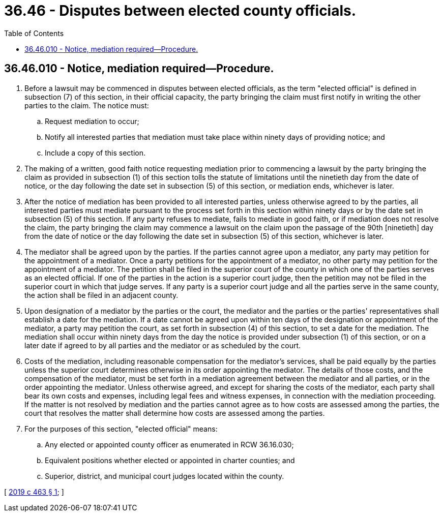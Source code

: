 = 36.46 - Disputes between elected county officials.
:toc:

== 36.46.010 - Notice, mediation required—Procedure.
. Before a lawsuit may be commenced in disputes between elected officials, as the term "elected official" is defined in subsection (7) of this section, in their official capacity, the party bringing the claim must first notify in writing the other parties to the claim. The notice must:

.. Request mediation to occur;

.. Notify all interested parties that mediation must take place within ninety days of providing notice; and

.. Include a copy of this section.

. The making of a written, good faith notice requesting mediation prior to commencing a lawsuit by the party bringing the claim as provided in subsection (1) of this section tolls the statute of limitations until the ninetieth day from the date of notice, or the day following the date set in subsection (5) of this section, or mediation ends, whichever is later.

. After the notice of mediation has been provided to all interested parties, unless otherwise agreed to by the parties, all interested parties must mediate pursuant to the process set forth in this section within ninety days or by the date set in subsection (5) of this section. If any party refuses to mediate, fails to mediate in good faith, or if mediation does not resolve the claim, the party bringing the claim may commence a lawsuit on the claim upon the passage of the 90th [ninetieth] day from the date of notice or the day following the date set in subsection (5) of this section, whichever is later.

. The mediator shall be agreed upon by the parties. If the parties cannot agree upon a mediator, any party may petition for the appointment of a mediator. Once a party petitions for the appointment of a mediator, no other party may petition for the appointment of a mediator. The petition shall be filed in the superior court of the county in which one of the parties serves as an elected official. If one of the parties in the action is a superior court judge, then the petition may not be filed in the superior court in which that judge serves. If any party is a superior court judge and all the parties serve in the same county, the action shall be filed in an adjacent county.

. Upon designation of a mediator by the parties or the court, the mediator and the parties or the parties' representatives shall establish a date for the mediation. If a date cannot be agreed upon within ten days of the designation or appointment of the mediator, a party may petition the court, as set forth in subsection (4) of this section, to set a date for the mediation. The mediation shall occur within ninety days from the day the notice is provided under subsection (1) of this section, or on a later date if agreed to by all parties and the mediator or as scheduled by the court.

. Costs of the mediation, including reasonable compensation for the mediator's services, shall be paid equally by the parties unless the superior court determines otherwise in its order appointing the mediator. The details of those costs, and the compensation of the mediator, must be set forth in a mediation agreement between the mediator and all parties, or in the order appointing the mediator. Unless otherwise agreed, and except for sharing the costs of the mediator, each party shall bear its own costs and expenses, including legal fees and witness expenses, in connection with the mediation proceeding. If the matter is not resolved by mediation and the parties cannot agree as to how costs are assessed among the parties, the court that resolves the matter shall determine how costs are assessed among the parties.

. For the purposes of this section, "elected official" means:

.. Any elected or appointed county officer as enumerated in RCW 36.16.030;

.. Equivalent positions whether elected or appointed in charter counties; and

.. Superior, district, and municipal court judges located within the county.

[ http://lawfilesext.leg.wa.gov/biennium/2019-20/Pdf/Bills/Session%20Laws/Senate/5560-S.SL.pdf?cite=2019%20c%20463%20§%201[2019 c 463 § 1]; ]

